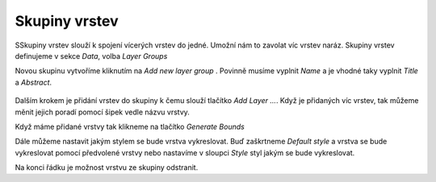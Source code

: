 .. index::
   single: Skupiny vrstev

.. _skupiny:

Skupiny vrstev
---------------
SSkupiny vrstev slouží k spojení vícerých  vrstev do jedné. Umožní nám to zavolat víc vrstev naráz. Skupiny vrstev definujeme v sekce `Data`, volba `Layer Groups`

Novou skupinu vytvoříme kliknutím na `Add new layer group` .  Povinně musíme vyplnit `Name` a je vhodné taky vyplnit `Title` a `Abstract`. 

.. figure:: images/skupina.png

Dalším krokem je přidání vrstev do skupiny k čemu slouží tlačítko `Add Layer ...`. Když je přidaných víc vrstev, tak můžeme měnit jejich poradí pomocí šipek vedle názvu vrstvy.

Když máme přidané vrstvy tak klikneme na tlačítko `Generate Bounds`

Dále můžeme nastavit jakým stylem se bude vrstva vykreslovat. Buď zaškrtneme `Default style` a vrstva se bude vykreslovat pomocí předvolené vrstvy nebo nastavíme v sloupci `Style` styl jakým se bude vykreslovat. 

Na konci řádku je možnost vrstvu ze skupiny odstranit. 